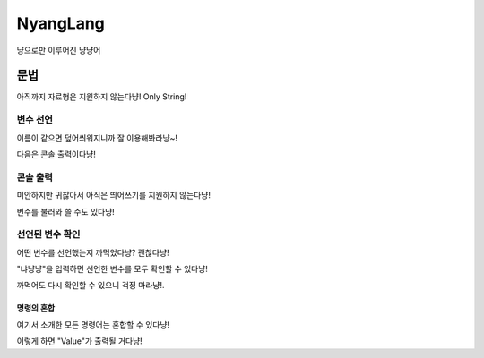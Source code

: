 ===============
NyangLang
===============

냥으로만 이루어진 냥냥어

---------------
문법
--------------- 

아직까지 자료형은 지원하지 않는다냥! Only String!

변수 선언
'''''''''''''

.. code::
    냥 냐앙 VarName 냥 Value

이름이 같으면 덮어씌워지니까 잘 이용해봐라냥~!

다음은 콘솔 출력이다냥!

콘솔 출력
'''''''''''''

미안하지만 귀찮아서 아직은 띄어쓰기를 지원하지 않는다냥!

.. code::
    냥냥 말하고싶은거적어라냥

변수를 불러와 쓸 수도 있다냥!

.. code::
    냥냥 냥냐앙 VarName

선언된 변수 확인
'''''''''''''

어떤 변수를 선언했는지 까먹었다냥? 괜찮다냥!

"냐냥냥"을 입력하면 선언한 변수를 모두 확인할 수 있다냥!

까먹어도 다시 확인할 수 있으니 걱정 마라냥!.

명령의 혼합
=============

여기서 소개한 모든 명령어는 혼합할 수 있다냥!

.. code::
    냥 냐앙 VarName 냥 Value 냥냥 냥냐앙 Varname

이렇게 하면 "Value"가 출력될 거다냥!
